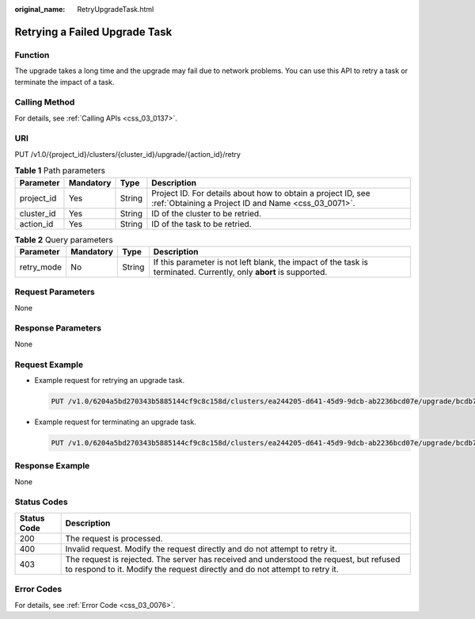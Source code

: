 :original_name: RetryUpgradeTask.html

.. _RetryUpgradeTask:

Retrying a Failed Upgrade Task
==============================

Function
--------

The upgrade takes a long time and the upgrade may fail due to network problems. You can use this API to retry a task or terminate the impact of a task.

Calling Method
--------------

For details, see :ref:`Calling APIs <css_03_0137>`.

URI
---

PUT /v1.0/{project_id}/clusters/{cluster_id}/upgrade/{action_id}/retry

.. table:: **Table 1** Path parameters

   +------------+-----------+--------+---------------------------------------------------------------------------------------------------------------------+
   | Parameter  | Mandatory | Type   | Description                                                                                                         |
   +============+===========+========+=====================================================================================================================+
   | project_id | Yes       | String | Project ID. For details about how to obtain a project ID, see :ref:`Obtaining a Project ID and Name <css_03_0071>`. |
   +------------+-----------+--------+---------------------------------------------------------------------------------------------------------------------+
   | cluster_id | Yes       | String | ID of the cluster to be retried.                                                                                    |
   +------------+-----------+--------+---------------------------------------------------------------------------------------------------------------------+
   | action_id  | Yes       | String | ID of the task to be retried.                                                                                       |
   +------------+-----------+--------+---------------------------------------------------------------------------------------------------------------------+

.. table:: **Table 2** Query parameters

   +------------+-----------+--------+--------------------------------------------------------------------------------------------------------------------+
   | Parameter  | Mandatory | Type   | Description                                                                                                        |
   +============+===========+========+====================================================================================================================+
   | retry_mode | No        | String | If this parameter is not left blank, the impact of the task is terminated. Currently, only **abort** is supported. |
   +------------+-----------+--------+--------------------------------------------------------------------------------------------------------------------+

Request Parameters
------------------

None

Response Parameters
-------------------

None

Request Example
---------------

-  Example request for retrying an upgrade task.

   .. code-block:: text

      PUT /v1.0/6204a5bd270343b5885144cf9c8c158d/clusters/ea244205-d641-45d9-9dcb-ab2236bcd07e/upgrade/bcdb711c-a7f0-4007-b8ee-9f13c05f8326/retry

-  Example request for terminating an upgrade task.

   .. code-block:: text

      PUT /v1.0/6204a5bd270343b5885144cf9c8c158d/clusters/ea244205-d641-45d9-9dcb-ab2236bcd07e/upgrade/bcdb711c-a7f0-4007-b8ee-9f13c05f8326/retry?retry_mode=abort

Response Example
----------------

None

Status Codes
------------

+-------------+------------------------------------------------------------------------------------------------------------------------------------------------------------------------+
| Status Code | Description                                                                                                                                                            |
+=============+========================================================================================================================================================================+
| 200         | The request is processed.                                                                                                                                              |
+-------------+------------------------------------------------------------------------------------------------------------------------------------------------------------------------+
| 400         | Invalid request. Modify the request directly and do not attempt to retry it.                                                                                           |
+-------------+------------------------------------------------------------------------------------------------------------------------------------------------------------------------+
| 403         | The request is rejected. The server has received and understood the request, but refused to respond to it. Modify the request directly and do not attempt to retry it. |
+-------------+------------------------------------------------------------------------------------------------------------------------------------------------------------------------+

Error Codes
-----------

For details, see :ref:`Error Code <css_03_0076>`.
